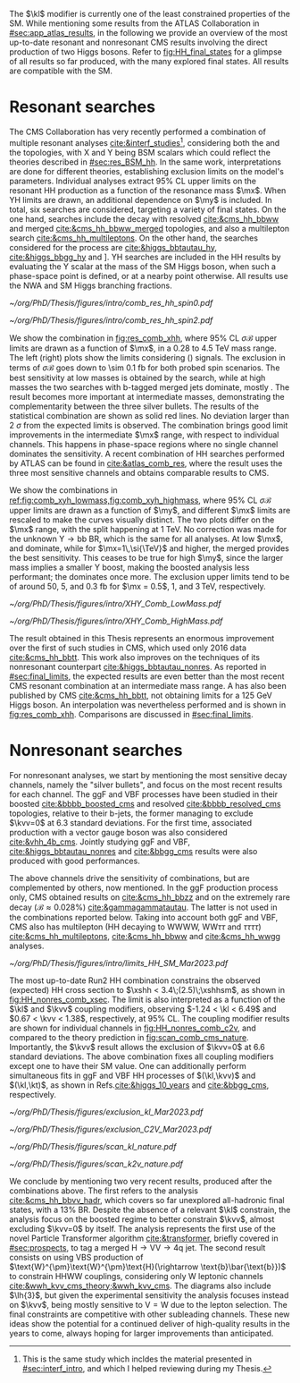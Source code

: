 :PROPERTIES:
:CUSTOM_ID: sec:direct_searches
:END:

The $\kl$ modifier is currently one of the least constrained properties of the \ac{SM}.
While mentioning some results from the \ac{ATLAS} Collaboration in [[#sec:app_atlas_results]], in the following we provide an overview of the most up-to-date resonant and nonresonant \ac{CMS} results involving the direct production of two Higgs bosons.
Refer to [[fig:HH_final_states]] for a glimpse of all results so far produced, with the many explored final states.
All results are compatible with the \ac{SM}.

* Resonant searches
The \ac{CMS} Collaboration has very recently performed a combination of multiple \run{2} resonant analyses [[cite:&interf_studies]][fn:: This is the same study which incldes the material presented in [[#sec:interf_intro]], and which I helped reviewing during my Thesis.], considering both the \xhh{} and the \xyh{} topologies, with X and Y being \ac{BSM} scalars which could reflect the theories described in [[#sec:res_BSM_hh]].
In the same work, interpretations are done for different theories, establishing exclusion limits on the model's parameters.
Individual analyses extract 95% \ac{CL} upper limits on the resonant HH production as a function of the resonance mass $\mx$.
When YH limits are drawn, an additional dependence on $\my$ is included.
In total, six searches are considered, targeting a variety of final states.
On the one hand, \xhh{} searches include the \bbww{} decay with resolved [[cite:&cms_hh_bbww]] and merged [[cite:&cms_hh_bbww_merged]] topologies, and also a multilepton search [[cite:&cms_hh_multileptons]].
On the other hand, the searches considered for the \xyh{} process are \xyhbbtt{} [[cite:&higgs_bbtautau_hy]], \xyhbbgg{} [[cite:&higgs_bbgg_hy]] and \xyhbbbb [[cite:&higgs_bbbb_hy]].
YH searches are included in the HH results by evaluating the Y scalar at the mass of the \ac{SM} Higgs boson, when such a phase-space point is defined, or at a nearby point otherwise.
All results use the \ac{NWA} and \ac{SM} Higgs branching fractions.

#+NAME: fig:res_comb_xhh
#+CAPTION: Searches for Higgs boson pairs resonant production. Observed (solid lines) and expected (dashed lines) 95% \ac{CL} upper limits on $\sigma\mathcal{B}$ for the \ac{ggF} production of a \spin{0} resonance X (left) and a \spin{2} resonance G (right). Individual results and statistical combinations are shown, where observed limits are indicated with solid lines and expected limits with dashed lines. Taken from [[cite:&interf_studies]].
#+BEGIN_figure
#+ATTR_LATEX: :width .5\textwidth :center
[[~/org/PhD/Thesis/figures/intro/comb_res_hh_spin0.pdf]]
#+ATTR_LATEX: :width .5\textwidth :center
[[~/org/PhD/Thesis/figures/intro/comb_res_hh_spin2.pdf]]
#+END_figure

We show the \xhh{} combination in [[fig:res_comb_xhh]], where 95% \ac{CL} $\sigma\mathcal{B}$ upper limits are drawn as a function of $\mx$, in a \num{0.28} to \SI{4.5}{\TeV} mass range.
The left (right) plots show the limits considering \spin{0} (\spin{2}) signals.
The exclusion in terms of $\sigma\mathcal{B}$ goes down to \SI{\sim 0.1}{\femto\barn} for both probed spin scenarios.
The best sensitivity at low masses is obtained by the \xhhbbgg{} search, while at high masses the two searches with b-tagged merged jets dominate, mostly \xhhbbbb{}.
The \xhhbbtt{} result becomes more important at intermediate masses, demonstrating the complementarity between the three silver bullets.
The results of the statistical combination are shown as solid red lines.
No deviation larger than \SI{2}{\sigma} from the expected limits is observed.
The combination brings good limit improvements in the intermediate $\mx$ range, with respect to individual channels.
This happens in phase-space regions where no single channel dominates the sensitivity.
A recent combination of HH searches performed by \ac{ATLAS} can be found in [[cite:&atlas_comb_res]], where the \spin{0} result uses the three most sensitive channels and obtains comparable results to \ac{CMS}.

We show the \xyh{} combinations in [[ref:fig:comb_xyh_lowmass,fig:comb_xyh_highmass]], where 95% \ac{CL} $\sigma\mathcal{B}$ upper limits are drawn as a function of $\my$, and different $\mx$ limits are rescaled to make the curves visually distinct.
The two plots differ on the $\mx$ range, with the split happening at \SI{1}{\TeV}.
No correction was made for the unknown $\text{Y} \rightarrow \text{bb}$ \ac{BR}, which is the same for all analyses.
At low $\mx$, \xyhbbtt{} and \xyhbbgg{} dominate, while for $\mx=1\,\si{\TeV}$ and higher, the merged \xyhbbbb{} provides the best sensitivity.
This ceases to be true for high $\my$, since the larger mass implies a smaller Y boost, making the boosted analysis less performant; the \xyhbbtt{} dominates once more.
The exclusion upper limits tend to be of around \num{50}, \num{5}, and \SI{0.3}{\femto\barn} for $\mx = 0.5$, $1$, and $3\,\si{\TeV}$, respectively.

#+NAME: fig:comb_xyh_lowmass
#+CAPTION: Observed and expected \xyh{} upper limits, at 95% \ac{CL}, on the product of the cross section $\sigma$ for the production of a resonance X via \ac{ggF} and the \ac{BR} $\mathcal{B}$ for the $\text{X} \rightarrow \text{Y (bb)} \text{H}$ decay. The \ac{SM} \acp{BR} of the $\text{H} \rightarrow \tau\tau$, $\text{H} \rightarrow \gamma\gamma$ and $\text{H} \rightarrow \text{bb}$ decays are assumed. The results from the individual analyses and their combination are shown as functions of $\my$ and $\mx$ for $\mx \leq 1\,\si{\TeV}$. Observed (expected) limits are indicated by markers connected with solid (dashed) lines. For an easier visualization, the limits have been scaled in successive steps by two orders of magnitude each. For each set of graphs, a black arrow points to the corresponding $\mx$ value.
#+BEGIN_figure
#+ATTR_LATEX: :width .9\textwidth :center
\hspace{.9cm} [[~/org/PhD/Thesis/figures/intro/XHY_Comb_LowMass.pdf]]
#+END_figure

#+NAME: fig:comb_xyh_highmass
#+CAPTION: Observed and expected \xyh{} upper limits, at 95% \ac{CL}, on the product of the cross section $\sigma$ for the production of a resonance X via \ac{ggF} and the \ac{BR} $\mathcal{B}$ for the $\text{X} \rightarrow \text{Y (bb)} \text{H}$ decay. The \ac{SM} \acp{BR} of the $\text{H} \rightarrow \tau\tau$, $\text{H} \rightarrow \gamma\gamma$ and $\text{H} \rightarrow \text{bb}$ decays are assumed. The results from the individual analyses and their combination are shown as functions of $\my$ and $\mx$ for $\mx \geq 1.2\,\si{\TeV}$. Observed (expected) limits are indicated by markers connected with solid (dashed) lines. For an easier visualization, the limits have been scaled in successive steps by two orders of magnitude each. For each set of graphs, a black arrow points to the corresponding $\mx$ value.
#+BEGIN_figure
#+ATTR_LATEX: :width .9\textwidth :center
\hspace{.9cm} [[~/org/PhD/Thesis/figures/intro/XHY_Comb_HighMass.pdf]]
#+END_figure

The \xhhbbtt{} result obtained in this Thesis represents an enormous improvement over the first of such studies in \ac{CMS}, which used only 2016 data [[cite:&cms_hh_bbtt]].
This work also improves on the techniques of its nonresonant counterpart [[cite:&higgs_bbtautau_nonres]].
As reported in [[#sec:final_limits]], the expected results are even better than the most recent \ac{CMS} resonant combination at an intermediate mass range.
A \xyhbbtt{} has also been published by \ac{CMS} [[cite:&cms_hh_bbtt]], not obtaining limits for a \SI{125}{\GeV} Higgs boson.
An interpolation was nevertheless performed and is shown in [[fig:res_comb_xhh]].
Comparisons are discussed in [[#sec:final_limits]].

* Nonresonant searches
For nonresonant analyses, we start by mentioning the most sensitive decay channels, namely the "silver bullets", and focus on the most recent results for each channel.
The \ac{ggF} and \ac{VBF} \hhbbbb{} processes have been studied in their boosted [[cite:&bbbb_boosted_cms]] and resolved [[cite:&bbbb_resolved_cms]] topologies, relative to their b-jets, the former managing to exclude $\kvv=0$ at 6.3 standard deviations.
For the first time, associated production with a vector gauge boson was also considered [[cite:&vhh_4b_cms]].
Jointly studying \ac{ggF} and \ac{VBF}, \hhbbtt{} [[cite:&higgs_bbtautau_nonres]] and \hhbbgg{} [[cite:&bbgg_cms]] results were also produced with good performances.

The above channels drive the sensitivity of combinations, but are complemented by others, now mentioned.
In the \ac{ggF} production process only, \ac{CMS} obtained results on \hhbbzz{} [[cite:&cms_hh_bbzz]] and on the extremely rare \hhttgg{} decay ($\mathcal{B}\approx0.028\%$) [[cite:&gammagammatautau]].
The latter is not used in the combinations reported below.
Taking into account both \ac{ggF} and \ac{VBF}, \ac{CMS} also has multilepton (HH decaying to WWWW, $\text{W}\text{W}\tau\tau$ and $\tau\tau\tau\tau$) [[cite:&cms_hh_multileptons]], \hhbbww{} [[cite:&cms_hh_bbww]] and \hhwwgg{} [[cite:&cms_hh_wwgg]] analyses.
#+NAME: fig:HH_nonres_comb_xsec
#+CAPTION: Upper limits at 95% \ac{CL} on the SM signal strength $\mu = \xshh / \xshhsm$. The inner (green) and outer (yellow) bands indicate the regions containing 68% and 95%, respectively, of the limits on $\mu$ expected under the background-only hypothesis. The quoted expected upper limits are evaluated with the post-fit values of the uncertainties. Figure taken from [[cite:&summary_hig_twiki]].
#+BEGIN_figure
\centering
#+ATTR_LATEX: :width .8\textwidth
[[~/org/PhD/Thesis/figures/intro/limits_HH_SM_Mar2023.pdf]]
#+END_figure
The most up-to-date Run2 HH combination constrains the observed (expected) HH cross section to $\xshh < 3.4\;(2.5)\;\xshhsm$, as shown in [[fig:HH_nonres_comb_xsec]].
The limit is also interpreted as a function of the $\kl$ and $\kvv$ coupling modifiers, observing $-1.24 < \kl < 6.49$ and $0.67 < \kvv < 1.38$, respectively, at 95% \ac{CL}.
The coupling modifier results are shown for individual channels in [[fig:HH_nonres_comb_c2v]], and compared to the theory prediction in [[fig:scan_comb_cms_nature]].
Importantly, the $\kvv$ result allows the exclusion of $\kvv=0$ at 6.6 standard deviations.
The above combination fixes all coupling modifiers except one to have their \ac{SM} value.
One can additionally perform simultaneous fits in \ac{ggF} and \ac{VBF} HH processes of $(\kl,\kvv)$ and $(\kl,\kt)$, as shown in Refs.[[cite:&higgs_10_years]] and [[cite:&bbgg_cms]], respectively.

#+NAME: fig:HH_nonres_comb_c2v
#+CAPTION: 95% confidence intervals on $\kl$ (left) and $\kvv$ (right), superimposed by the best fit value on this parameter, assuming \ac{SM} values for the $\kt$, $\kv$ and $\kvv$ coupling modifiers. The blue (black) hashed band indicates the observed (expected) excluded regions, respectively. The band around the best fit value corresponds to a \SI{1}{\sigma} interval. The quoted expected upper limits are evaluated with the post-fit values of the uncertainties. Results are taken from the references marked next to each individual measurement. 
#+BEGIN_figure
#+ATTR_LATEX: :width .5\textwidth :center
[[~/org/PhD/Thesis/figures/exclusion_kl_Mar2023.pdf]]
#+ATTR_LATEX: :width .5\textwidth :center
[[~/org/PhD/Thesis/figures/exclusion_C2V_Mar2023.pdf]]
#+END_figure

#+NAME: fig:scan_comb_cms_nature
#+CAPTION: Combined expected and observed 95% CL upper limits on the HH production cross section as a function of $\kl$ (left) and $\kvv$ (right), assuming \ac{SM} values for the $\kt$, $\kv$ and $\kvv$ coupling modifiers. The green and yellow bands represent the \SI{1}{\sigma} and \SI{2}{\sigma} extensions beyond the expected limit, respectively; the red solid line (band) shows the theoretical prediction for the HH production cross section (its \SI{1}{\sigma} uncertainty). The areas to the left and to the right of the hatched regions are excluded at the 95% CL. Taken from [[cite:&higgs_10_years]].
#+BEGIN_figure
#+ATTR_LATEX: :width .5\textwidth :center
[[~/org/PhD/Thesis/figures/scan_kl_nature.pdf]]
#+ATTR_LATEX: :width .5\textwidth :center
[[~/org/PhD/Thesis/figures/scan_k2v_nature.pdf]]
#+END_figure

We conclude by mentioning two very recent results, produced after the combinations above.
The first refers to the \hhbbvv{} analysis [[cite:&cms_hh_bbvv_hadr]], which covers so far unexplored all-hadronic final states, with a 13% \ac{BR}.
Despite the absence of a relevant $\kl$ constrain, the analysis focus on the boosted regime to better constrain $\kvv$, almost excluding $\kvv=0$ by itself.
The analysis represents the first use of the novel Particle Transformer algorithm [[cite:&transformer]], briefly covered in [[#sec:prospects]], to tag a merged $\text{H}\rightarrow\text{V}\text{V} \rightarrow 4\text{q}$ jet.
The second result consists on using \ac{VBS} production of $\text{W}^{\pm}\text{W}^{\pm}\text{H}(\rightarrow \text{b}\bar{\text{b}})$ to constrain HHWW couplings, considering only W leptonic channels [[cite:&wwh_kvv_cms_theory;&wwh_kvv_cms]].
The diagrams also include $\lh{3}$, but given the experimental sensitivity the analysis focuses instead on $\kvv$, being mostly sensitive to $\text{V}=\text{W}$ due to the lepton selection.
The final constraints are competitive with other subleading channels.
These new ideas show the potential for a continued deliver of high-quality results in the years to come, always hoping for larger improvements than anticipated.

* Comment from Rainer :noexport:
"bbtt is really a YH analysis which was requested to exclude the mY=mH points due to strategic considerations by L2 management. Hence no dedicated paper and no spin 2. For our HH combination, an interpolation was made, which is described in the combination subsection (end of Sec 2). This was because management saw another dedicated HH analysis coming which was supposed to give better sensitivity for HH. But it never converged.
"
